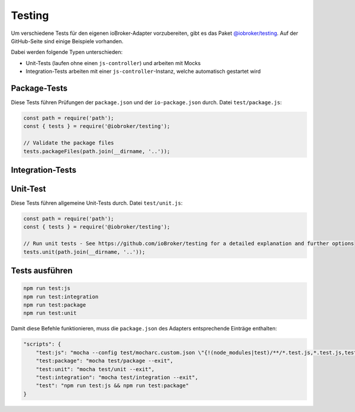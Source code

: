 .. _development-testing:

Testing
=======

Um verschiedene Tests für den eigenen ioBroker-Adapter vorzubereiten, gibt es das Paket `@iobroker/testing <https://github.com/ioBroker/testing>`_. Auf der GitHub-Seite sind einige Beispiele vorhanden.

Dabei werden folgende Typen unterschieden:

- Unit-Tests (laufen ohne einen ``js-controller``) und arbeiten mit Mocks
- Integration-Tests arbeiten mit einer ``js-controller``-Instanz, welche automatisch gestartet wird

Package-Tests
-------------

Diese Tests führen Prüfungen der ``package.json`` und der ``io-package.json`` durch. Datei ``test/package.js``:

.. code:: javascript

    const path = require('path');
    const { tests } = require('@iobroker/testing');

    // Validate the package files
    tests.packageFiles(path.join(__dirname, '..'));

Integration-Tests
-----------------

Unit-Test
---------

Diese Tests führen allgemeine Unit-Tests durch. Datei ``test/unit.js``:

.. code:: javascript

    const path = require('path');
    const { tests } = require('@iobroker/testing');

    // Run unit tests - See https://github.com/ioBroker/testing for a detailed explanation and further options
    tests.unit(path.join(__dirname, '..'));

Tests ausführen
---------------



.. code:: console

    npm run test:js
    npm run test:integration
    npm run test:package
    npm run test:unit

Damit diese Befehle funktionieren, muss die ``package.json`` des Adapters entsprechende Einträge enthalten:

.. code:: json

    "scripts": {
        "test:js": "mocha --config test/mocharc.custom.json \"{!(node_modules|test)/**/*.test.js,*.test.js,test/**/test!(PackageFiles|Startup).js}\"",
        "test:package": "mocha test/package --exit",
        "test:unit": "mocha test/unit --exit",
        "test:integration": "mocha test/integration --exit",
        "test": "npm run test:js && npm run test:package"
    }

